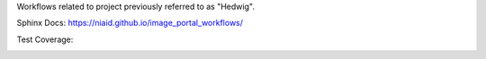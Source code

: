 Workflows related to project previously referred to as "Hedwig".

Sphinx Docs: https://niaid.github.io/image_portal_workflows/


Test Coverage:

.. image:: ../../coverage.svg




